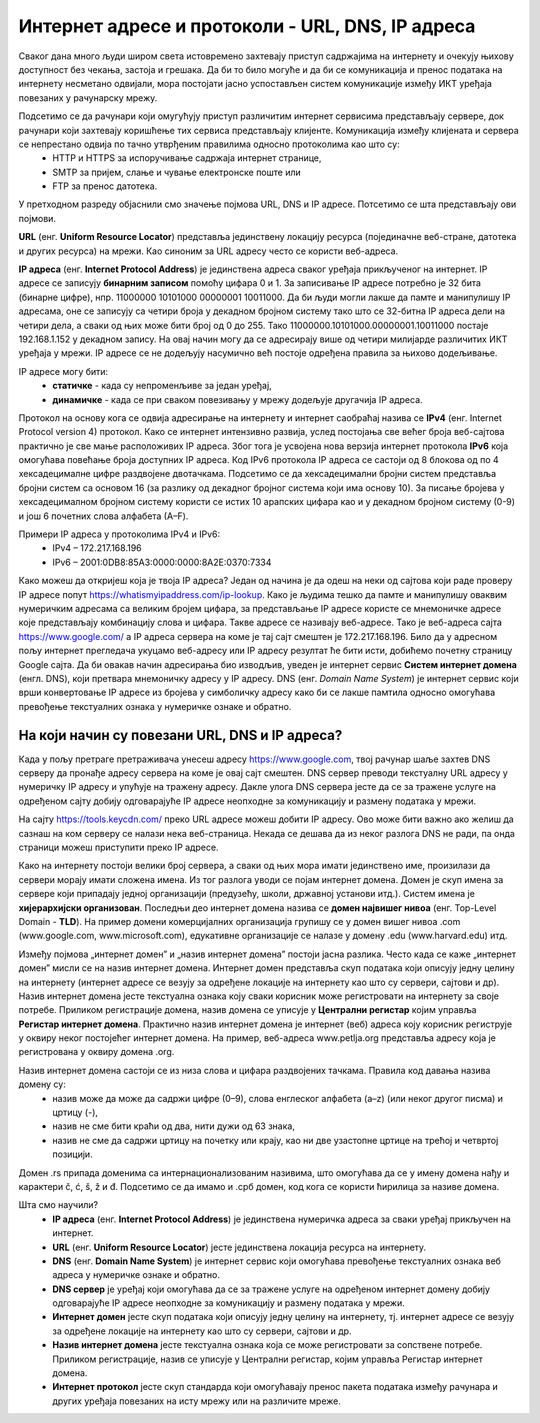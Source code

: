 Интернет адресе и протоколи - URL, DNS, IP адреса
==================================================

.. infonote::

 На овом часу ћеш научити:
    •	које врсте интернет адреса постоје и која је њихова намена;
    •	који су типови интернет адреса и начини адресирања;
    •	који протоколи се користе за комуникацију у рачунарској мрежи.

Сваког дана много људи широм света истовремено захтевају приступ садржајима на интернету и очекују њихову
доступност без чекања, застоја и грешака. Да би то било могуће и да би се комуникација и пренос података
на интернету несметано одвијали, мора постојати јасно успостављен систем комуникације између ИКТ уређаја
повезаних у рачунарску мрежу.

.. questionnote::
    Повежи тип рачунара са његовим називом

.. dragndrop:: dnd-001
   :match_1: Клијент|||рачунар који захтева коришћење интернет сервиса
   :match_2: Сервер|||рачунар који омугућује приступ различитим интернет сервисима

Подсетимо се да рачунари који омугућују приступ различитим интернет сервисима представљају сервере, док рачунари који захтевају коришћење тих сервиса представљају клијенте. Комуникација између клијената и сервера се непрестано одвија по тачно утврђеним правилима односно протоколима као што су:
 * HTTP и HTTPS за испоручивање садржаја интернет странице,
 * SMTP за пријем, слање и чување електронске поште или
 * FTP за пренос датотека.

У претходном разреду објаснили смо значење појмова URL, DNS и IP адресе. Потсетимо се шта представљају ови појмови.

**URL** (енг. **Uniform Resource Locator**) представља јединствену локацију ресурса (појединачне веб-стране, датотека и других ресурса) на мрежи. Као синоним за URL адресу често се користи веб-адреса.

.. image:: ../../_images/network.jpg
   :width: 300px   
   :align: right

**IP адреса** (енг. **Internet Protocol Address**) је јединствена адреса сваког уређаја прикљученог
на интернет. IP адресе се записују **бинарним записом** помоћу цифара 0 и 1. За записивање IP адресе
потребно је 32 бита (бинарне цифре), нпр. 11000000 10101000 00000001 10011000. Да би људи могли лакше
да памте и манипулишу IP адресама, оне се записују са четири броја у декадном бројном систему тако
што се 32-битна IP адреса дели на четири дела, а сваки од њих може бити број од 0 до 255. Тако
11000000.10101000.00000001.10011000 постаје 192.168.1.152 у декадном запису. На овај начин могу
да се адресирају више од четири милијарде различитих ИКТ уређаја у мрежи. IP адресе се не додељују
насумично већ постоје одређена правила за њихово додељивање.

IP адресе могу бити:
 * **статичке** - када су непроменљиве за један уређај, 
 * **динамичке** - када се при сваком повезивању у мрежу додељује другачија IP адреса. 

Протокол на основу кога се одвија адресирање на интернету и интернет саобраћај назива се **IPv4** (енг. Internet Protocol version 4) протокол. Како се интернет интензивно развија, услед постојања све већег броја веб-сајтова практично је све мање расположивих IP адреса.
Због тога је усвојена нова верзија интернет протокола **IPv6** која омогућава повећање броја доступних IP адреса. Код IPv6 протокола IP адреса се састоји од 8 блокова од по 4 хексадецималне цифре раздвојене двотачкама.
Подсетимо се да хексадецимални бројни систем представља бројни систем са основом 16 (за разлику од декадног бројног система који има основу 10). За писање бројева у хексадецималном бројном систему користи се истих 10 арапских цифара као и у декадном бројном систему (0-9) и још 6 почетних слова алфабета (А–F).


Примери IP адреса у протоколима IPv4 и IPv6:
 * IPv4 – 172.217.168.196
 * IPv6 – 2001:0DB8:85A3:0000:0000:8A2E:0370:7334

.. image:: ../../_images/Ipv4_address.jpg
   :width: 400px   
   :align: center 

Како можеш да откријеш која је твоја IP адреса? Један од начина је да одеш на неки од сајтова који раде проверу IP адресе попут https://whatismyipaddress.com/ip-lookup. 
Како је људима тешко да памте и манипулишу оваквим нумеричким адресама са великим бројем цифара, за представљање IP адресе користе се мнемоничке адресе које представљају комбинацију слова и цифара. Такве адресе се називају веб-адресе. 
Тако је веб-адреса сајта https://www.google.com/ а IP адреса сервера на коме је тај сајт смештен је 172.217.168.196. Било да у адресном пољу интернет прегледача укуцамо веб-адресу или IP адресу резултат ће бити исти, добићемо почетну страницу Google сајта. 
Да би овакав начин адресирања био изводљив, уведен је интернет сервис **Систем интернет домена** (енгл. DNS), који претвара мнемоничку адресу у IP адресу. DNS (енг. *Domain Name System*) је интернет сервис који врши конвертовање IP адресе из бројева у симболичку адресу како би се лакше памтила односно омогућава превођење текстуалних ознака у нумеричке ознаке и обратно.

На који начин су повезани URL, DNS и IP адреса?
-----------------------------------------------

Када у пољу претраге претраживача унесеш адресу https://www.google.com, твој рачунар шаље захтев DNS серверу да пронађе адресу сервера на коме је овај сајт смештен. DNS сервер преводи текстуалну URL адресу у нумеричку IP адресу и упућује на тражену адресу. 
Дакле улога DNS сервера јесте да се за тражене услуге на одређеном сајту добију одговарајуће IP адресе неопходне за комуникацију и размену података у мрежи.

.. image:: ../../_images/URL_IP_DNS.png
   :width: 1000px   
   :align: center 

На сајту https://tools.keycdn.com/ преко URL адресе можеш добити IP адресу. Ово може бити важно ако желиш да сазнаш на ком серверу се налази нека веб-страница. Некада се дешава да из неког разлога DNS не ради, па онда страници можеш приступити преко IP адресе.

Како на интернету постоји велики број сервера, а сваки од њих мора имати јединствено име, произилази да сервери морају имати сложена имена. Из тог разлога уводи се појам интернет домена. 
Домен је скуп имена за сервере који припадају једној организацији (предузећу, школи, државној установи итд.). Систем имена је **хијерархијски организован**. Последњи део интернет домена назива се **домен највишег нивоа** (енг. Top-Level Domain - **TLD**). 
На пример домени комерцијалних организација групишу се у домен вишег нивоа .com (www.google.com, www.microsoft.com), едукативне организације се налазе у домену .edu (www.harvard.edu) итд.

Између појмова „интернет домен” и „назив интернет домена” постоји јасна разлика. Често када се каже
„интернет домен”  мисли се на назив интернет домена. Интернет домен представља скуп података који описују
једну целину на интернету (интернет адресе се везују за одређене локације на интернету као што су сервери,
сајтови и др). Назив интернет домена јесте текстуална ознака коју сваки корисник може регистровати на
интернету за своје потребе. Приликом регистрације домена, назив домена се уписује у **Централни регистар**
којим управља **Регистар интернет домена**. Практично назив интернет домена је интернет (веб) адреса коју
корисник региструје у оквиру неког постојећег интернет домена. На пример, веб-адреса www.petlja.org представља
адресу која је  регистрована у оквиру домена .org.

Назив интернет домена састоји се из низа слова и цифара раздвојених тачкама. Правила код давања назива домену су:
   •	назив може да може да садржи цифре (0–9), слова енглеског алфабета (а–z) (или неког другог писма) и цртицу (-),
   •	назив не сме бити краћи од два, нити дужи од 63 знака,
   •	назив не сме да садржи цртицу на почетку или крају, као ни две узастопне цртице на трећој и четвртој позицији.

Домен .rs припада доменима са интернационализованим називима, што омогућава да се у имену домена нађу
и карактери č, ć, š, ž и đ. Подсетимо се да имамо и .срб домен, код кога се користи ћирилица за називе
домена.

Шта смо научили?
   •	**IP адреса** (енг. **Internet Protocol Address**) је јединствена нумеричка адреса за сваки уређај прикључен на интернет.
   •	**URL** (енг. **Uniform Resource Locator**) јесте јединствена локација ресурса на интернету.
   •	**DNS** (енг. **Domain Name System**) је интернет сервис који омогућава превођење текстуалних ознака веб адреса у нумеричке ознаке и обратно.
   •	**DNS сервер** је уређај који омогућава да се за тражене услуге на одређеном интернет домену добију одговарајуће IP адресе неопходне за комуникацију и размену података у мрежи.
   •	**Интернет домен** јесте скуп података који описују једну целину на интернету, тј. интернет адресе се везују за одређене локације на интернету као што су сервери, сајтови и др. 
   •	**Назив интернет домена** јесте текстуална ознака која се може регистровати за сопствене потребе. Приликом регистрације, назив се уписује у Централни регистар, којим управља Регистар интернет домена.
   •	**Интернет протокол** јесте скуп стандарда који омогућавају пренос пакета података између рачунара и других уређаја повезаних на исту мрежу или на различите мреже.
